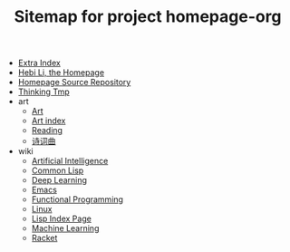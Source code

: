 #+TITLE: Sitemap for project homepage-org

- [[file:hebi.org][Extra Index]]
- [[file:index.org][Hebi Li, the Homepage]]
- [[file:README.org][Homepage Source Repository]]
- [[file:thinking.org][Thinking Tmp]]
- art
  - [[file:art/README.org][Art]]
  - [[file:art/index.org][Art index]]
  - [[file:art/reading.org][Reading]]
  - [[file:art/poem.org][诗词曲]]
- wiki
  - [[file:wiki/ai.org][Artificial Intelligence]]
  - [[file:wiki/common-lisp.org][Common Lisp]]
  - [[file:wiki/deep-learning.org][Deep Learning]]
  - [[file:wiki/emacs.org][Emacs]]
  - [[file:wiki/functional.org][Functional Programming]]
  - [[file:wiki/linux.org][Linux]]
  - [[file:wiki/lisp.org][Lisp Index Page]]
  - [[file:wiki/machine-learning.org][Machine Learning]]
  - [[file:wiki/racket.org][Racket]]